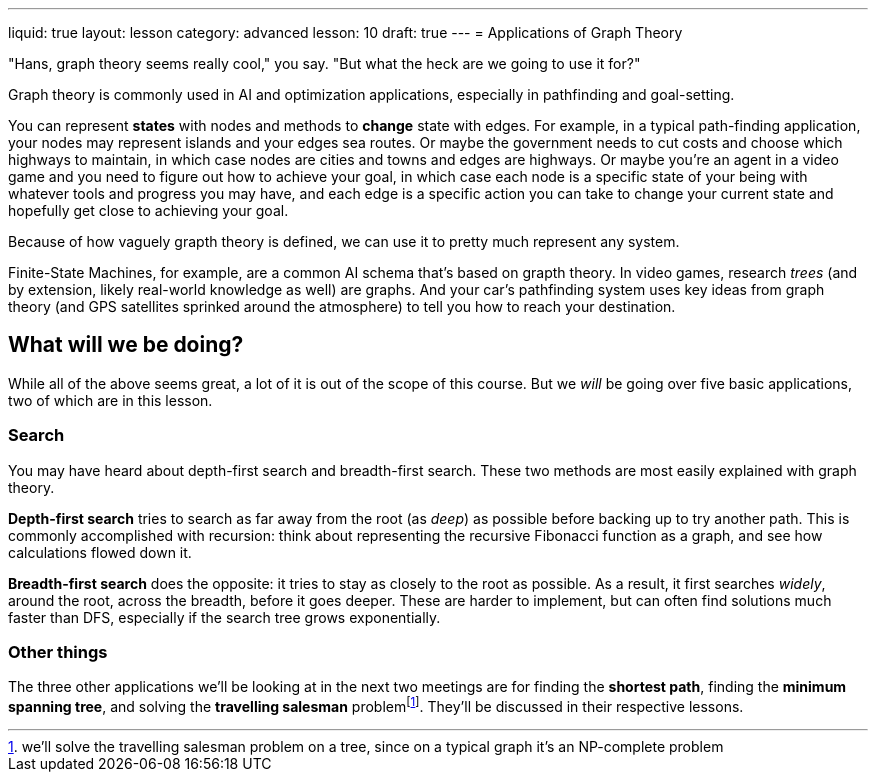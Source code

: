 ---
liquid: true
layout: lesson
category: advanced
lesson: 10
draft: true
---
= Applications of Graph Theory

"Hans, graph theory seems really cool," you say. "But what the heck are we going to use it for?"

Graph theory is commonly used in AI and optimization applications, especially in pathfinding and goal-setting.

You can represent *states* with nodes and methods to *change* state with edges.
For example, in a typical path-finding application, your nodes may represent islands and your edges sea routes.
Or maybe the government needs to cut costs and choose which highways to maintain, in which case nodes are cities and towns and edges are highways.
Or maybe you're an agent in a video game and you need to figure out how to achieve your goal, in which case each node is a specific state of your being with whatever tools and progress you may have, and each edge is a specific action you can take to change your current state and hopefully get close to achieving your goal.

Because of how vaguely grapth theory is defined, we can use it to pretty much represent any system.

Finite-State Machines, for example, are a common AI schema that's based on grapth theory.
In video games, research _trees_ (and by extension, likely real-world knowledge as well) are graphs.
And your car's pathfinding system uses key ideas from graph theory (and GPS satellites sprinked around the atmosphere) to tell you how to reach your destination.

== What will we be doing?

While all of the above seems great, a lot of it is out of the scope of this course.
But we _will_ be going over five basic applications, two of which are in this lesson.

=== Search

You may have heard about depth-first search and breadth-first search.
These two methods are most easily explained with graph theory.

*Depth-first search* tries to search as far away from the root (as _deep_) as possible before backing up to try another path.
This is commonly accomplished with recursion: think about representing the recursive Fibonacci function as a graph, and see how calculations flowed down it.

*Breadth-first search* does the opposite: it tries to stay as closely to the root as possible.
As a result, it first searches _widely_, around the root, across the breadth, before it goes deeper.
These are harder to implement, but can often find solutions much faster than DFS, especially if the search tree grows exponentially.

=== Other things

The three other applications we'll be looking at in the next two meetings are for finding the *shortest path*, finding the *minimum spanning tree*, and solving the *travelling salesman* problemfootnote:[we'll solve the travelling salesman problem on a tree, since on a typical graph it's an NP-complete problem].
They'll be discussed in their respective lessons.